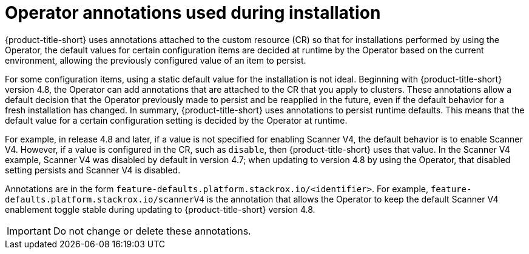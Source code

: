 // Module included in the following assemblies:
//
// * installing/install-ocp-operator.adoc
:_mod-docs-content-type: CONCEPT
[id="install-acs-operator-annotations_{context}"]
= Operator annotations used during installation

[role="_abstract"]
{product-title-short} uses annotations attached to the custom resource (CR) so that for installations performed by using the Operator, the default values for certain configuration items are decided at runtime by the Operator based on the current environment, allowing the previously configured value of an item to persist.

For some configuration items, using a static default value for the installation is not ideal. Beginning with {product-title-short} version 4.8, the Operator can add annotations that are attached to the CR that you apply to clusters. These annotations allow a default decision that the Operator previously made to persist and be reapplied in the future, even if the default behavior for a fresh installation has changed. In summary, {product-title-short} uses annotations to persist runtime defaults. This means that the default value for a certain configuration setting is decided by the Operator at runtime.

For example, in release 4.8 and later, if a value is not specified for enabling Scanner V4, the default behavior is to enable Scanner V4. However, if a value is configured in the CR, such as `disable`, then {product-title-short} uses that value. In the Scanner V4 example, Scanner V4 was disabled by default in version 4.7; when updating to version 4.8 by using the Operator, that disabled setting persists and Scanner V4 is disabled.

Annotations are in the form `feature-defaults.platform.stackrox.io/<identifier>`. For example, `feature-defaults.platform.stackrox.io/scannerV4` is the annotation that allows the Operator to keep the default Scanner V4 enablement toggle stable during updating to {product-title-short} version 4.8.

[IMPORTANT]
====
Do not change or delete these annotations.
====
